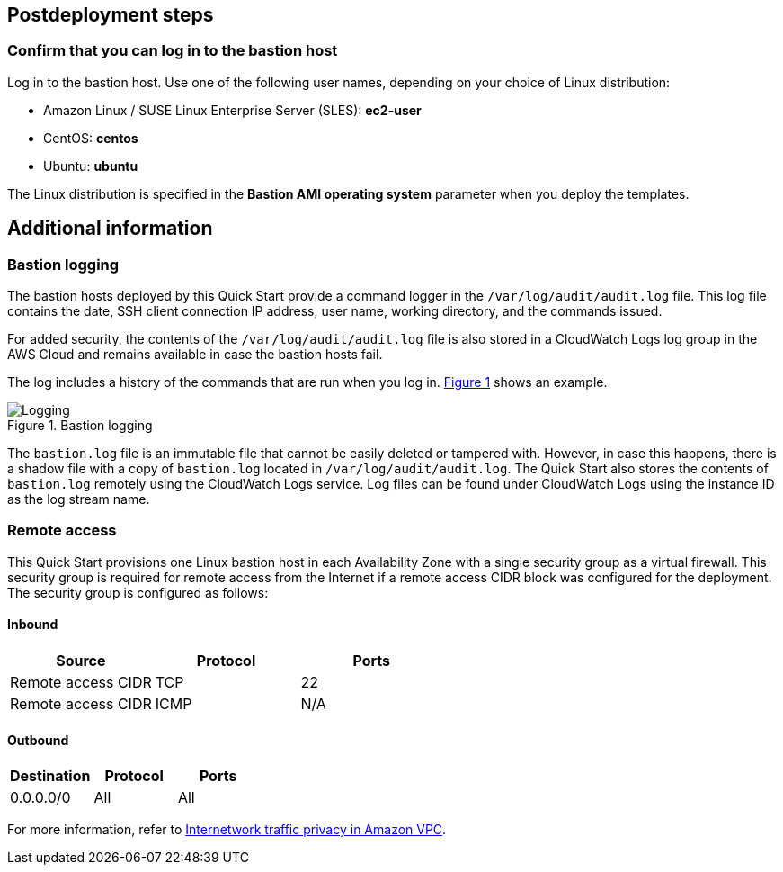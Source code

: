 :xrefstyle: short

== Postdeployment steps

=== Confirm that you can log in to the bastion host

Log in to the bastion host.
Use one of the following user names, depending on your choice of Linux distribution:

* Amazon Linux / SUSE Linux Enterprise Server (SLES): *ec2-user*
* CentOS: *centos*
* Ubuntu: *ubuntu*

The Linux distribution is specified in the *Bastion AMI operating system* parameter when you deploy the templates.

== Additional information

=== Bastion logging

The bastion hosts deployed by this Quick Start provide a command logger in the
`/var/log/audit/audit.log` file.
This log file contains the date, SSH client connection IP address, user name, working directory, and the commands issued.

For added security, the contents of the `/var/log/audit/audit.log` file is also stored in a CloudWatch Logs log group in the AWS Cloud and remains available in case the bastion hosts fail.

The log includes a history of the commands that are run when you log in. <<logging>> shows an example.

[#logging]
.Bastion logging
image::../docs/deployment_guide/images/logging.png[Logging]

The `bastion.log` file is an immutable file that cannot be easily deleted or tampered with.
However, in case this happens, there is a shadow file with a copy of `bastion.log` located in `/var/log/audit/audit.log`.
The Quick Start also stores the contents of `bastion.log` remotely using the CloudWatch Logs service.
Log files can be found under CloudWatch Logs using the instance ID as the log stream name.

=== Remote access

This Quick Start provisions one Linux bastion host in each Availability Zone with a single security group as a virtual firewall.
This security group is required for remote access from the Internet if a remote access CIDR block was configured for the deployment.
The security group is configured as follows:

==== Inbound

|===
|Source|Protocol|Ports

|Remote access CIDR|TCP|22
|Remote access CIDR|ICMP|N/A
|===

==== Outbound

|===
|Destination|Protocol|Ports

|0.0.0.0/0 |All|All
|===

For more information, refer to https://docs.aws.amazon.com/AmazonVPC/latest/UserGuide/VPC_Security.html[Internetwork traffic privacy in Amazon VPC^].
